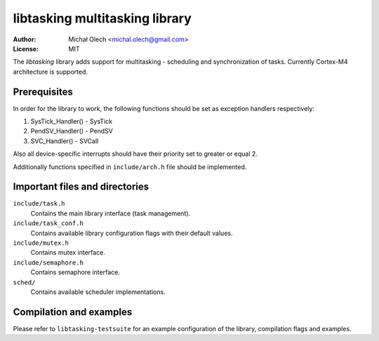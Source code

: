 ===================================
**libtasking** multitasking library
===================================

:Author: Michał Olech <michal.olech@gmail.com>
:License: MIT


The *libtasking* library adds support for multitasking - scheduling and
synchronization of tasks. Currently Cortex-M4 architecture is supported.


Prerequisites
-------------

In order for the library to work, the following functions should be set as
exception handlers respectively:

1. SysTick_Handler() - SysTick
2. PendSV_Handler() - PendSV
3. SVC_Handler() - SVCall

Also all device-specific interrupts should have their priority set to greater
or equal 2.

Additionally functions specified in ``include/arch.h`` file should be
implemented.


Important files and directories
-------------------------------

``include/task.h``
  Contains the main library interface (task management).

``include/task_conf.h``
  Contains available library configuration flags with their default values.

``include/mutex.h``
  Contains mutex interface.

``include/semaphore.h``
  Contains semaphore interface.

``sched/``
  Contains available scheduler implementations.


Compilation and examples
------------------------

Please refer to ``libtasking-testsuite`` for an example configuration of the
library, compilation flags and examples.
